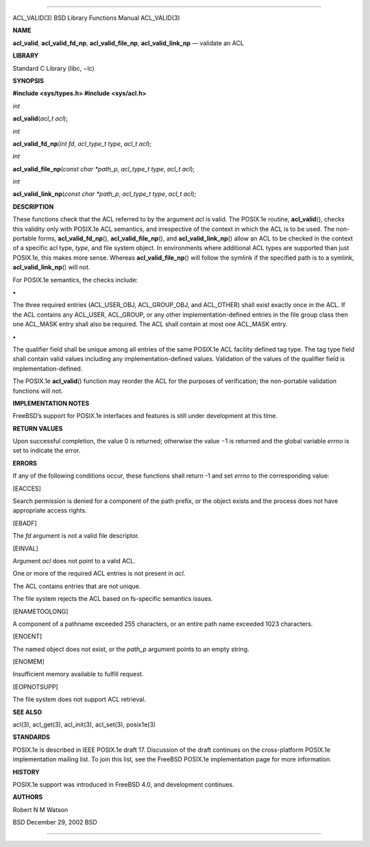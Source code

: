--------------

ACL_VALID(3) BSD Library Functions Manual ACL_VALID(3)

**NAME**

**acl_valid**, **acl_valid_fd_np**, **acl_valid_file_np**,
**acl_valid_link_np** — validate an ACL

**LIBRARY**

Standard C Library (libc, −lc)

**SYNOPSIS**

**#include <sys/types.h>
#include <sys/acl.h>**

*int*

**acl_valid**\ (*acl_t acl*);

*int*

**acl_valid_fd_np**\ (*int fd*, *acl_type_t type*, *acl_t acl*);

*int*

**acl_valid_file_np**\ (*const char *path_p*, *acl_type_t type*,
*acl_t acl*);

*int*

**acl_valid_link_np**\ (*const char *path_p*, *acl_type_t type*,
*acl_t acl*);

**DESCRIPTION**

These functions check that the ACL referred to by the argument *acl* is
valid. The POSIX.1e routine, **acl_valid**\ (), checks this validity
only with POSIX.1e ACL semantics, and irrespective of the context in
which the ACL is to be used. The non-portable forms,
**acl_valid_fd_np**\ (), **acl_valid_file_np**\ (), and
**acl_valid_link_np**\ () allow an ACL to be checked in the context of a
specific acl type, *type*, and file system object. In environments where
additional ACL types are supported than just POSIX.1e, this makes more
sense. Whereas **acl_valid_file_np**\ () will follow the symlink if the
specified path is to a symlink, **acl_valid_link_np**\ () will not.

For POSIX.1e semantics, the checks include:

**•**

The three required entries (ACL_USER_OBJ, ACL_GROUP_OBJ, and ACL_OTHER)
shall exist exactly once in the ACL. If the ACL contains any ACL_USER,
ACL_GROUP, or any other implementation-defined entries in the file group
class then one ACL_MASK entry shall also be required. The ACL shall
contain at most one ACL_MASK entry.

**•**

The qualifier field shall be unique among all entries of the same
POSIX.1e ACL facility defined tag type. The tag type field shall contain
valid values including any implementation-defined values. Validation of
the values of the qualifier field is implementation-defined.

The POSIX.1e **acl_valid**\ () function may reorder the ACL for the
purposes of verification; the non-portable validation functions will
not.

**IMPLEMENTATION NOTES**

FreeBSD’s support for POSIX.1e interfaces and features is still under
development at this time.

**RETURN VALUES**

Upon successful completion, the value 0 is returned; otherwise the
value −1 is returned and the global variable *errno* is set to indicate
the error.

**ERRORS**

If any of the following conditions occur, these functions shall return
-1 and set *errno* to the corresponding value:

[EACCES]

Search permission is denied for a component of the path prefix, or the
object exists and the process does not have appropriate access rights.

[EBADF]

The *fd* argument is not a valid file descriptor.

[EINVAL]

Argument *acl* does not point to a valid ACL.

One or more of the required ACL entries is not present in *acl*.

The ACL contains entries that are not unique.

The file system rejects the ACL based on fs-specific semantics issues.

[ENAMETOOLONG]

A component of a pathname exceeded 255 characters, or an entire path
name exceeded 1023 characters.

[ENOENT]

The named object does not exist, or the *path_p* argument points to an
empty string.

[ENOMEM]

Insufficient memory available to fulfill request.

[EOPNOTSUPP]

The file system does not support ACL retrieval.

**SEE ALSO**

acl(3), acl_get(3), acl_init(3), acl_set(3), posix1e(3)

**STANDARDS**

POSIX.1e is described in IEEE POSIX.1e draft 17. Discussion of the draft
continues on the cross-platform POSIX.1e implementation mailing list. To
join this list, see the FreeBSD POSIX.1e implementation page for more
information.

**HISTORY**

POSIX.1e support was introduced in FreeBSD 4.0, and development
continues.

**AUTHORS**

Robert N M Watson

BSD December 29, 2002 BSD

--------------
